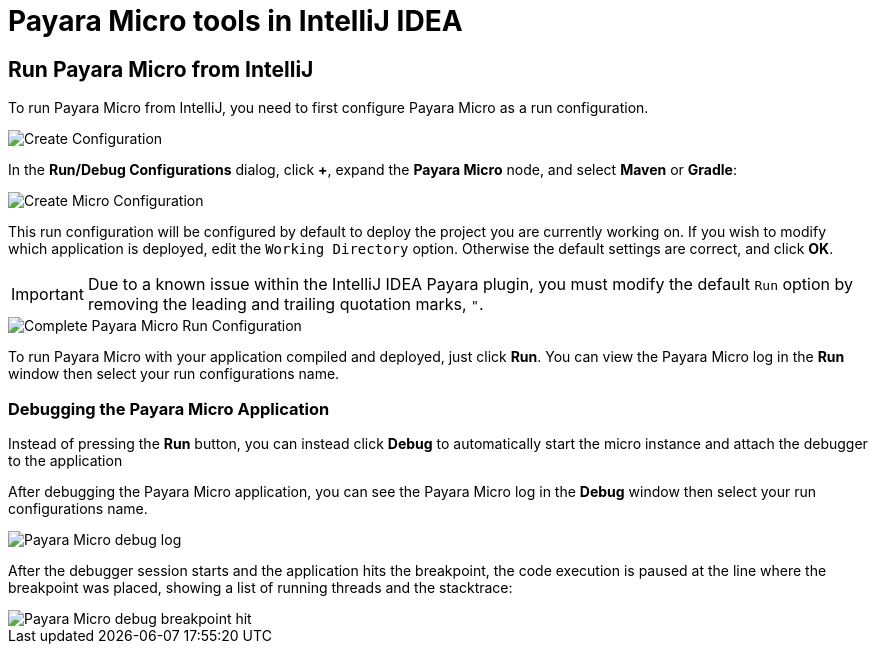 = Payara Micro tools in IntelliJ IDEA
:ordinal: 1

[[run-micro-project]]
== Run Payara Micro from IntelliJ
To run Payara Micro from IntelliJ, you need to first configure Payara Micro as a run configuration.

image::intellij-plugin/payara-micro/create-configuration.png[Create Configuration]

In the *Run/Debug Configurations* dialog, click *+*, expand the *Payara Micro* node, and select *Maven* or *Gradle*:

image::intellij-plugin/payara-micro/create-local-micro-configuration.png[Create Micro Configuration]

This run configuration will be configured by default to deploy the project you are currently working on. If you wish to modify which application is deployed, edit the `Working Directory` option. Otherwise the default settings are correct, and click *OK*.

IMPORTANT: Due to a known issue within the IntelliJ IDEA Payara plugin, you must modify the default `Run` option by removing the leading and trailing quotation marks, `"`.

image::intellij-plugin/payara-micro/complete-micro-run-configuration.png[Complete Payara Micro Run Configuration]

To run Payara Micro with your application compiled and deployed, just click *Run*. You can view the Payara Micro log in the *Run* window then select your run configurations name.

=== Debugging the Payara Micro Application

Instead of pressing the *Run* button, you can instead click *Debug* to automatically start the micro instance and attach the debugger to the application

After debugging the Payara Micro application, you can see the Payara Micro log in the *Debug* window then select your run configurations name.

image::intellij-plugin/payara-micro/debug-log.png[Payara Micro debug log]

After the debugger session starts and the application hits the breakpoint, the code execution is paused at the line where the breakpoint was placed, showing a list of running threads and the stacktrace:

image::intellij-plugin/payara-micro/debug-breakpoint.png[Payara Micro debug breakpoint hit]